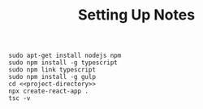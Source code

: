 #+TITLE: Setting Up Notes

#+begin_src
sudo apt-get install nodejs npm
sudo npm install -g typescript
sudo npm link typescript
sudo npm install -g gulp
cd <<project-directory>>
npx create-react-app .
tsc -v
#+end_src
